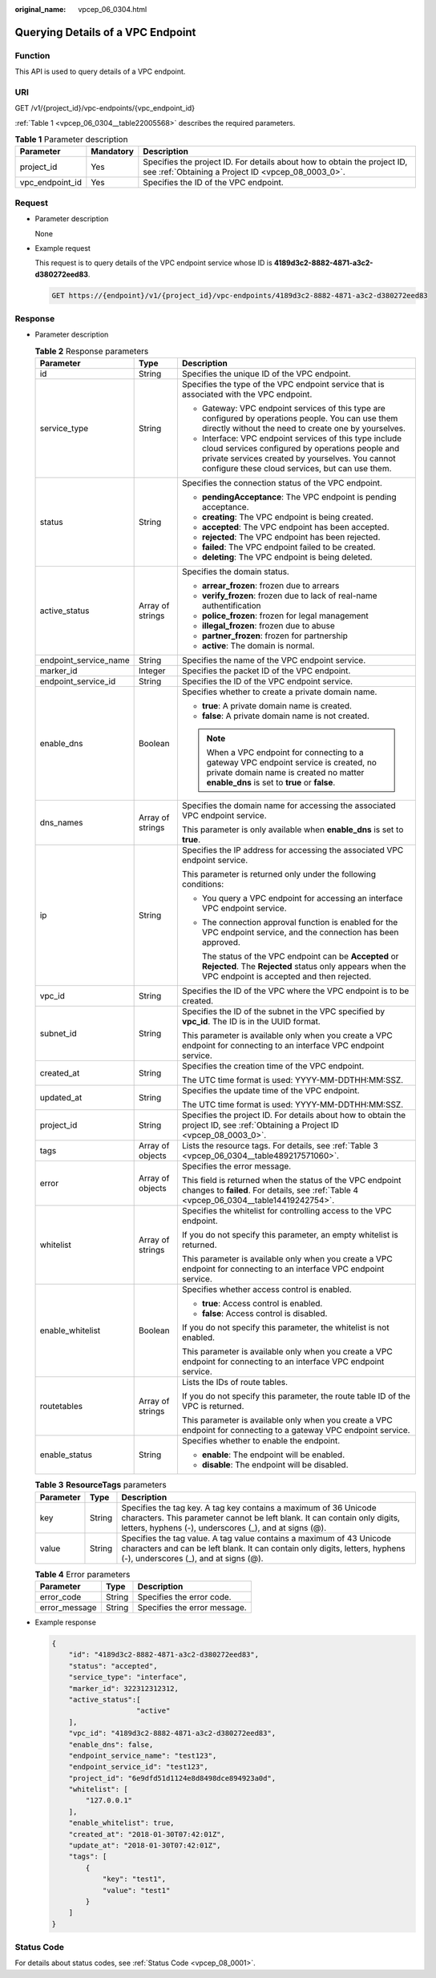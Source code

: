 :original_name: vpcep_06_0304.html

.. _vpcep_06_0304:

Querying Details of a VPC Endpoint
==================================

Function
--------

This API is used to query details of a VPC endpoint.

URI
---

GET /v1/{project_id}/vpc-endpoints/{vpc_endpoint_id}

:ref:`Table 1 <vpcep_06_0304__table22005568>` describes the required parameters.

.. _vpcep_06_0304__table22005568:

.. table:: **Table 1** Parameter description

   +-----------------+-----------+--------------------------------------------------------------------------------------------------------------------------------+
   | Parameter       | Mandatory | Description                                                                                                                    |
   +=================+===========+================================================================================================================================+
   | project_id      | Yes       | Specifies the project ID. For details about how to obtain the project ID, see :ref:`Obtaining a Project ID <vpcep_08_0003_0>`. |
   +-----------------+-----------+--------------------------------------------------------------------------------------------------------------------------------+
   | vpc_endpoint_id | Yes       | Specifies the ID of the VPC endpoint.                                                                                          |
   +-----------------+-----------+--------------------------------------------------------------------------------------------------------------------------------+

Request
-------

-  Parameter description

   None

-  Example request

   This request is to query details of the VPC endpoint service whose ID is **4189d3c2-8882-4871-a3c2-d380272eed83**.

   .. code-block:: text

      GET https://{endpoint}/v1/{project_id}/vpc-endpoints/4189d3c2-8882-4871-a3c2-d380272eed83

Response
--------

-  Parameter description

   .. table:: **Table 2** Response parameters

      +-----------------------+-----------------------+------------------------------------------------------------------------------------------------------------------------------------------------------------------------------------------------------------------+
      | Parameter             | Type                  | Description                                                                                                                                                                                                      |
      +=======================+=======================+==================================================================================================================================================================================================================+
      | id                    | String                | Specifies the unique ID of the VPC endpoint.                                                                                                                                                                     |
      +-----------------------+-----------------------+------------------------------------------------------------------------------------------------------------------------------------------------------------------------------------------------------------------+
      | service_type          | String                | Specifies the type of the VPC endpoint service that is associated with the VPC endpoint.                                                                                                                         |
      |                       |                       |                                                                                                                                                                                                                  |
      |                       |                       | -  Gateway: VPC endpoint services of this type are configured by operations people. You can use them directly without the need to create one by yourselves.                                                      |
      |                       |                       | -  Interface: VPC endpoint services of this type include cloud services configured by operations people and private services created by yourselves. You cannot configure these cloud services, but can use them. |
      +-----------------------+-----------------------+------------------------------------------------------------------------------------------------------------------------------------------------------------------------------------------------------------------+
      | status                | String                | Specifies the connection status of the VPC endpoint.                                                                                                                                                             |
      |                       |                       |                                                                                                                                                                                                                  |
      |                       |                       | -  **pendingAcceptance**: The VPC endpoint is pending acceptance.                                                                                                                                                |
      |                       |                       | -  **creating**: The VPC endpoint is being created.                                                                                                                                                              |
      |                       |                       | -  **accepted**: The VPC endpoint has been accepted.                                                                                                                                                             |
      |                       |                       | -  **rejected**: The VPC endpoint has been rejected.                                                                                                                                                             |
      |                       |                       | -  **failed**: The VPC endpoint failed to be created.                                                                                                                                                            |
      |                       |                       | -  **deleting**: The VPC endpoint is being deleted.                                                                                                                                                              |
      +-----------------------+-----------------------+------------------------------------------------------------------------------------------------------------------------------------------------------------------------------------------------------------------+
      | active_status         | Array of strings      | Specifies the domain status.                                                                                                                                                                                     |
      |                       |                       |                                                                                                                                                                                                                  |
      |                       |                       | -  **arrear_frozen**: frozen due to arrears                                                                                                                                                                      |
      |                       |                       | -  **verify_frozen**: frozen due to lack of real-name authentification                                                                                                                                           |
      |                       |                       | -  **police_frozen**: frozen for legal management                                                                                                                                                                |
      |                       |                       | -  **illegal_frozen**: frozen due to abuse                                                                                                                                                                       |
      |                       |                       | -  **partner_frozen**: frozen for partnership                                                                                                                                                                    |
      |                       |                       | -  **active**: The domain is normal.                                                                                                                                                                             |
      +-----------------------+-----------------------+------------------------------------------------------------------------------------------------------------------------------------------------------------------------------------------------------------------+
      | endpoint_service_name | String                | Specifies the name of the VPC endpoint service.                                                                                                                                                                  |
      +-----------------------+-----------------------+------------------------------------------------------------------------------------------------------------------------------------------------------------------------------------------------------------------+
      | marker_id             | Integer               | Specifies the packet ID of the VPC endpoint.                                                                                                                                                                     |
      +-----------------------+-----------------------+------------------------------------------------------------------------------------------------------------------------------------------------------------------------------------------------------------------+
      | endpoint_service_id   | String                | Specifies the ID of the VPC endpoint service.                                                                                                                                                                    |
      +-----------------------+-----------------------+------------------------------------------------------------------------------------------------------------------------------------------------------------------------------------------------------------------+
      | enable_dns            | Boolean               | Specifies whether to create a private domain name.                                                                                                                                                               |
      |                       |                       |                                                                                                                                                                                                                  |
      |                       |                       | -  **true**: A private domain name is created.                                                                                                                                                                   |
      |                       |                       | -  **false**: A private domain name is not created.                                                                                                                                                              |
      |                       |                       |                                                                                                                                                                                                                  |
      |                       |                       | .. note::                                                                                                                                                                                                        |
      |                       |                       |                                                                                                                                                                                                                  |
      |                       |                       |    When a VPC endpoint for connecting to a gateway VPC endpoint service is created, no private domain name is created no matter **enable_dns** is set to **true** or **false**.                                  |
      +-----------------------+-----------------------+------------------------------------------------------------------------------------------------------------------------------------------------------------------------------------------------------------------+
      | dns_names             | Array of strings      | Specifies the domain name for accessing the associated VPC endpoint service.                                                                                                                                     |
      |                       |                       |                                                                                                                                                                                                                  |
      |                       |                       | This parameter is only available when **enable_dns** is set to **true**.                                                                                                                                         |
      +-----------------------+-----------------------+------------------------------------------------------------------------------------------------------------------------------------------------------------------------------------------------------------------+
      | ip                    | String                | Specifies the IP address for accessing the associated VPC endpoint service.                                                                                                                                      |
      |                       |                       |                                                                                                                                                                                                                  |
      |                       |                       | This parameter is returned only under the following conditions:                                                                                                                                                  |
      |                       |                       |                                                                                                                                                                                                                  |
      |                       |                       | -  You query a VPC endpoint for accessing an interface VPC endpoint service.                                                                                                                                     |
      |                       |                       |                                                                                                                                                                                                                  |
      |                       |                       | -  The connection approval function is enabled for the VPC endpoint service, and the connection has been approved.                                                                                               |
      |                       |                       |                                                                                                                                                                                                                  |
      |                       |                       |    The status of the VPC endpoint can be **Accepted** or **Rejected**. The **Rejected** status only appears when the VPC endpoint is accepted and then rejected.                                                 |
      +-----------------------+-----------------------+------------------------------------------------------------------------------------------------------------------------------------------------------------------------------------------------------------------+
      | vpc_id                | String                | Specifies the ID of the VPC where the VPC endpoint is to be created.                                                                                                                                             |
      +-----------------------+-----------------------+------------------------------------------------------------------------------------------------------------------------------------------------------------------------------------------------------------------+
      | subnet_id             | String                | Specifies the ID of the subnet in the VPC specified by **vpc_id**. The ID is in the UUID format.                                                                                                                 |
      |                       |                       |                                                                                                                                                                                                                  |
      |                       |                       | This parameter is available only when you create a VPC endpoint for connecting to an interface VPC endpoint service.                                                                                             |
      +-----------------------+-----------------------+------------------------------------------------------------------------------------------------------------------------------------------------------------------------------------------------------------------+
      | created_at            | String                | Specifies the creation time of the VPC endpoint.                                                                                                                                                                 |
      |                       |                       |                                                                                                                                                                                                                  |
      |                       |                       | The UTC time format is used: YYYY-MM-DDTHH:MM:SSZ.                                                                                                                                                               |
      +-----------------------+-----------------------+------------------------------------------------------------------------------------------------------------------------------------------------------------------------------------------------------------------+
      | updated_at            | String                | Specifies the update time of the VPC endpoint.                                                                                                                                                                   |
      |                       |                       |                                                                                                                                                                                                                  |
      |                       |                       | The UTC time format is used: YYYY-MM-DDTHH:MM:SSZ.                                                                                                                                                               |
      +-----------------------+-----------------------+------------------------------------------------------------------------------------------------------------------------------------------------------------------------------------------------------------------+
      | project_id            | String                | Specifies the project ID. For details about how to obtain the project ID, see :ref:`Obtaining a Project ID <vpcep_08_0003_0>`.                                                                                   |
      +-----------------------+-----------------------+------------------------------------------------------------------------------------------------------------------------------------------------------------------------------------------------------------------+
      | tags                  | Array of objects      | Lists the resource tags. For details, see :ref:`Table 3 <vpcep_06_0304__table489217571060>`.                                                                                                                     |
      +-----------------------+-----------------------+------------------------------------------------------------------------------------------------------------------------------------------------------------------------------------------------------------------+
      | error                 | Array of objects      | Specifies the error message.                                                                                                                                                                                     |
      |                       |                       |                                                                                                                                                                                                                  |
      |                       |                       | This field is returned when the status of the VPC endpoint changes to **failed**. For details, see :ref:`Table 4 <vpcep_06_0304__table14419242754>`.                                                             |
      +-----------------------+-----------------------+------------------------------------------------------------------------------------------------------------------------------------------------------------------------------------------------------------------+
      | whitelist             | Array of strings      | Specifies the whitelist for controlling access to the VPC endpoint.                                                                                                                                              |
      |                       |                       |                                                                                                                                                                                                                  |
      |                       |                       | If you do not specify this parameter, an empty whitelist is returned.                                                                                                                                            |
      |                       |                       |                                                                                                                                                                                                                  |
      |                       |                       | This parameter is available only when you create a VPC endpoint for connecting to an interface VPC endpoint service.                                                                                             |
      +-----------------------+-----------------------+------------------------------------------------------------------------------------------------------------------------------------------------------------------------------------------------------------------+
      | enable_whitelist      | Boolean               | Specifies whether access control is enabled.                                                                                                                                                                     |
      |                       |                       |                                                                                                                                                                                                                  |
      |                       |                       | -  **true**: Access control is enabled.                                                                                                                                                                          |
      |                       |                       | -  **false**: Access control is disabled.                                                                                                                                                                        |
      |                       |                       |                                                                                                                                                                                                                  |
      |                       |                       | If you do not specify this parameter, the whitelist is not enabled.                                                                                                                                              |
      |                       |                       |                                                                                                                                                                                                                  |
      |                       |                       | This parameter is available only when you create a VPC endpoint for connecting to an interface VPC endpoint service.                                                                                             |
      +-----------------------+-----------------------+------------------------------------------------------------------------------------------------------------------------------------------------------------------------------------------------------------------+
      | routetables           | Array of strings      | Lists the IDs of route tables.                                                                                                                                                                                   |
      |                       |                       |                                                                                                                                                                                                                  |
      |                       |                       | If you do not specify this parameter, the route table ID of the VPC is returned.                                                                                                                                 |
      |                       |                       |                                                                                                                                                                                                                  |
      |                       |                       | This parameter is available only when you create a VPC endpoint for connecting to a gateway VPC endpoint service.                                                                                                |
      +-----------------------+-----------------------+------------------------------------------------------------------------------------------------------------------------------------------------------------------------------------------------------------------+
      | enable_status         | String                | Specifies whether to enable the endpoint.                                                                                                                                                                        |
      |                       |                       |                                                                                                                                                                                                                  |
      |                       |                       | -  **enable**: The endpoint will be enabled.                                                                                                                                                                     |
      |                       |                       | -  **disable**: The endpoint will be disabled.                                                                                                                                                                   |
      +-----------------------+-----------------------+------------------------------------------------------------------------------------------------------------------------------------------------------------------------------------------------------------------+

   .. _vpcep_06_0304__table489217571060:

   .. table:: **Table 3** **ResourceTags** parameters

      +-----------+--------+---------------------------------------------------------------------------------------------------------------------------------------------------------------------------------------------------------+
      | Parameter | Type   | Description                                                                                                                                                                                             |
      +===========+========+=========================================================================================================================================================================================================+
      | key       | String | Specifies the tag key. A tag key contains a maximum of 36 Unicode characters. This parameter cannot be left blank. It can contain only digits, letters, hyphens (-), underscores (_), and at signs (@). |
      +-----------+--------+---------------------------------------------------------------------------------------------------------------------------------------------------------------------------------------------------------+
      | value     | String | Specifies the tag value. A tag value contains a maximum of 43 Unicode characters and can be left blank. It can contain only digits, letters, hyphens (-), underscores (_), and at signs (@).            |
      +-----------+--------+---------------------------------------------------------------------------------------------------------------------------------------------------------------------------------------------------------+

   .. _vpcep_06_0304__table14419242754:

   .. table:: **Table 4** Error parameters

      ============= ====== ============================
      Parameter     Type   Description
      ============= ====== ============================
      error_code    String Specifies the error code.
      error_message String Specifies the error message.
      ============= ====== ============================

-  Example response

   .. code-block::

      {
          "id": "4189d3c2-8882-4871-a3c2-d380272eed83",
          "status": "accepted",
          "service_type": "interface",
          "marker_id": 322312312312,
          "active_status":[
                          "active"
          ],
          "vpc_id": "4189d3c2-8882-4871-a3c2-d380272eed83",
          "enable_dns": false,
          "endpoint_service_name": "test123",
          "endpoint_service_id": "test123",
          "project_id": "6e9dfd51d1124e8d8498dce894923a0d",
          "whitelist": [
              "127.0.0.1"
          ],
          "enable_whitelist": true,
          "created_at": "2018-01-30T07:42:01Z",
          "update_at": "2018-01-30T07:42:01Z",
          "tags": [
              {
                  "key": "test1",
                  "value": "test1"
              }
          ]
      }

Status Code
-----------

For details about status codes, see :ref:`Status Code <vpcep_08_0001>`.
